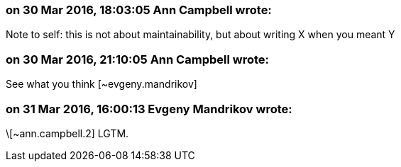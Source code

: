 === on 30 Mar 2016, 18:03:05 Ann Campbell wrote:
Note to self: this is not about maintainability, but about writing X when you meant Y

=== on 30 Mar 2016, 21:10:05 Ann Campbell wrote:
See what you think [~evgeny.mandrikov]

=== on 31 Mar 2016, 16:00:13 Evgeny Mandrikov wrote:
\[~ann.campbell.2] LGTM.

